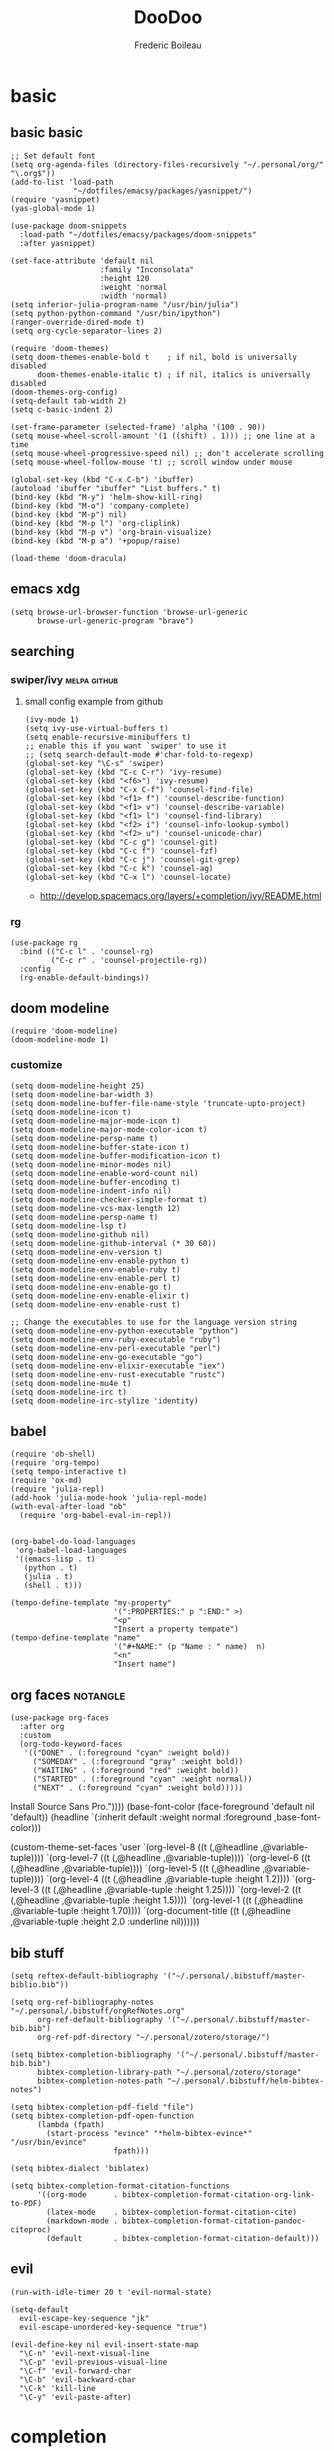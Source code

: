 #+TITLE: DooDoo
#+AUTHOR: Frederic Boileau


* basic
:PROPERTIES:
:header-args: :tangle yes
:END:

** basic basic
#+BEGIN_SRC elisp
;; Set default font
(setq org-agenda-files (directory-files-recursively "~/.personal/org/" "\.org$"))
(add-to-list 'load-path
              "~/dotfiles/emacsy/packages/yasnippet/")
(require 'yasnippet)
(yas-global-mode 1)

(use-package doom-snippets
  :load-path "~/dotfiles/emacsy/packages/doom-snippets"
  :after yasnippet)

(set-face-attribute 'default nil
                    :family "Inconsolata"
                    :height 120
                    :weight 'normal
                    :width 'normal)
(setq inferior-julia-program-name "/usr/bin/julia")
(setq python-python-command "/usr/bin/ipython")
(ranger-override-dired-mode t)
(setq org-cycle-separator-lines 2)

(require 'doom-themes)
(setq doom-themes-enable-bold t    ; if nil, bold is universally disabled
      doom-themes-enable-italic t) ; if nil, italics is universally disabled
(doom-themes-org-config)
(setq-default tab-width 2)
(setq c-basic-indent 2)

(set-frame-parameter (selected-frame) 'alpha '(100 . 90))
(setq mouse-wheel-scroll-amount '(1 ((shift) . 1))) ;; one line at a time
(setq mouse-wheel-progressive-speed nil) ;; don't accelerate scrolling
(setq mouse-wheel-follow-mouse 't) ;; scroll window under mouse

(global-set-key (kbd "C-x C-b") 'ibuffer)
(autoload 'ibuffer "ibuffer" "List buffers." t)
(bind-key (kbd "M-y") 'helm-show-kill-ring)
(bind-key (kbd "M-o") 'company-complete)
(bind-key (kbd "M-p") nil)
(bind-key (kbd "M-p l") 'org-cliplink)
(bind-key (kbd "M-p v") 'org-brain-visualize)
(bind-key (kbd "M-p a") '+popup/raise)

(load-theme 'doom-dracula)
#+END_SRC

#+RESULTS:
: t



** emacs xdg
#+begin_src elisp
(setq browse-url-browser-function 'browse-url-generic
      browse-url-generic-program "brave")
#+end_src

#+RESULTS:
: brave


** searching

*** swiper/ivy :melpa:github:
:PROPERTIES:
:GH:       https://github.com/abo-abo/swiper
:END:

**** small config example from github
#+begin_src elisp :tangle yes :results replace
(ivy-mode 1)
(setq ivy-use-virtual-buffers t)
(setq enable-recursive-minibuffers t)
;; enable this if you want `swiper' to use it
;; (setq search-default-mode #'char-fold-to-regexp)
(global-set-key "\C-s" 'swiper)
(global-set-key (kbd "C-c C-r") 'ivy-resume)
(global-set-key (kbd "<f6>") 'ivy-resume)
(global-set-key (kbd "C-x C-f") 'counsel-find-file)
(global-set-key (kbd "<f1> f") 'counsel-describe-function)
(global-set-key (kbd "<f1> v") 'counsel-describe-variable)
(global-set-key (kbd "<f1> l") 'counsel-find-library)
(global-set-key (kbd "<f2> i") 'counsel-info-lookup-symbol)
(global-set-key (kbd "<f2> u") 'counsel-unicode-char)
(global-set-key (kbd "C-c g") 'counsel-git)
(global-set-key (kbd "C-c f") 'counsel-fzf)
(global-set-key (kbd "C-c j") 'counsel-git-grep)
(global-set-key (kbd "C-c k") 'counsel-ag)
(global-set-key (kbd "C-x l") 'counsel-locate)
#+end_src

#+RESULTS:
: counsel-locate

- http://develop.spacemacs.org/layers/+completion/ivy/README.html


*** rg
:PROPERTIES:
:GH:       https://github.com/dajva/rg.el
:header-args: :tangle yes
:END:
#+BEGIN_SRC elisp
(use-package rg
  :bind (("C-c l" . 'counsel-rg)
         ("C-c r" . 'counsel-projectile-rg))
  :config
  (rg-enable-default-bindings))
  #+END_SRC

#+RESULTS:
: counsel-rg


** doom modeline
:PROPERTIES:
:header-args: :tangle yes
:GH:       https://github.com/abo-abo/swiper
:END:
#+BEGIN_SRC elisp
(require 'doom-modeline)
(doom-modeline-mode 1)
#+end_src

*** customize
#+begin_src elisp
(setq doom-modeline-height 25)
(setq doom-modeline-bar-width 3)
(setq doom-modeline-buffer-file-name-style 'truncate-upto-project)
(setq doom-modeline-icon t)
(setq doom-modeline-major-mode-icon t)
(setq doom-modeline-major-mode-color-icon t)
(setq doom-modeline-persp-name t)
(setq doom-modeline-buffer-state-icon t)
(setq doom-modeline-buffer-modification-icon t)
(setq doom-modeline-minor-modes nil)
(setq doom-modeline-enable-word-count nil)
(setq doom-modeline-buffer-encoding t)
(setq doom-modeline-indent-info nil)
(setq doom-modeline-checker-simple-format t)
(setq doom-modeline-vcs-max-length 12)
(setq doom-modeline-persp-name t)
(setq doom-modeline-lsp t)
(setq doom-modeline-github nil)
(setq doom-modeline-github-interval (* 30 60))
(setq doom-modeline-env-version t)
(setq doom-modeline-env-enable-python t)
(setq doom-modeline-env-enable-ruby t)
(setq doom-modeline-env-enable-perl t)
(setq doom-modeline-env-enable-go t)
(setq doom-modeline-env-enable-elixir t)
(setq doom-modeline-env-enable-rust t)

;; Change the executables to use for the language version string
(setq doom-modeline-env-python-executable "python")
(setq doom-modeline-env-ruby-executable "ruby")
(setq doom-modeline-env-perl-executable "perl")
(setq doom-modeline-env-go-executable "go")
(setq doom-modeline-env-elixir-executable "iex")
(setq doom-modeline-env-rust-executable "rustc")
(setq doom-modeline-mu4e t)
(setq doom-modeline-irc t)
(setq doom-modeline-irc-stylize 'identity)
#+end_src

#+RESULTS:
: identity


** babel
:PROPERTIES:
:header-args: :tangle yes
:END:
#+BEGIN_SRC elisp
(require 'ob-shell)
(require 'org-tempo)
(setq tempo-interactive t)
(require 'ox-md)
(require 'julia-repl)
(add-hook 'julia-mode-hook 'julia-repl-mode)
(with-eval-after-load "ob"
  (require 'org-babel-eval-in-repl))

#+END_SRC

#+RESULTS:
: org-babel-eval-in-repl

#+BEGIN_SRC elisp
(org-babel-do-load-languages
 'org-babel-load-languages
 '((emacs-lisp . t)
   (python . t)
   (julia . t)
   (shell . t)))
#+END_SRC

#+RESULTS:

#+BEGIN_SRC elisp
(tempo-define-template "my-property"
                       '(":PROPERTIES:" p ":END:" >)
                       "<p"
                       "Insert a property tempate")
(tempo-define-template "name"
                       '("#+NAME:" (p "Name : " name)  n)
                       "<n"
                       "Insert name")
#+END_SRC

#+RESULTS:
: tempo-template-name




** org faces :notangle:
:PROPERTIES:
:header-args: :tangle no
:END:
#+BEGIN_SRC elisp
(use-package org-faces
  :after org
  :custom
  (org-todo-keyword-faces
   '(("DONE" . (:foreground "cyan" :weight bold))
     ("SOMEDAY" . (:foreground "gray" :weight bold))
     ("WAITING" . (:foreground "red" :weight bold))
     ("STARTED" . (:foreground "cyan" :weight normal))
     ("NEXT" . (:foreground "cyan" :weight bold)))))
#+END_SRC

#+RESULTS:
: org-faces


Install Source Sans Pro."))))
(base-font-color (face-foreground 'default nil 'default))
(headline       `(:inherit default :weight normal :foreground ,base-font-color)))

(custom-theme-set-faces
'user
`(org-level-8        ((t (,@headline ,@variable-tuple))))
`(org-level-7        ((t (,@headline ,@variable-tuple))))
`(org-level-6        ((t (,@headline ,@variable-tuple))))
`(org-level-5        ((t (,@headline ,@variable-tuple))))
`(org-level-4        ((t (,@headline ,@variable-tuple :height 1.2))))
`(org-level-3        ((t (,@headline ,@variable-tuple :height 1.25))))
`(org-level-2        ((t (,@headline ,@variable-tuple :height 1.5))))
`(org-level-1        ((t (,@headline ,@variable-tuple :height 1.70))))
`(org-document-title ((t (,@headline ,@variable-tuple :height 2.0 :underline nil))))))
#+END_SRC

#+RESULTS:


** bib stuff

#+BEGIN_SRC elisp
(setq reftex-default-bibliography '("~/.personal/.bibstuff/master-biblio.bib"))

(setq org-ref-bibliography-notes "~/.personal/.bibstuff/orgRefNotes.org"
      org-ref-default-bibliography '("~/.personal/.bibstuff/master-bib.bib")
      org-ref-pdf-directory "~/.personal/zotero/storage/")

(setq bibtex-completion-bibliography '("~/.personal/.bibstuff/master-bib.bib")
      bibtex-completion-library-path "~/.personal/zotero/storage"
      bibtex-completion-notes-path "~/.personal/.bibstuff/helm-bibtex-notes")

(setq bibtex-completion-pdf-field "file")
(setq bibtex-completion-pdf-open-function
      (lambda (fpath)
        (start-process "evince" "*helm-bibtex-evince*" "/usr/bin/evince"
                       fpath)))

(setq bibtex-dialect 'biblatex)

(setq bibtex-completion-format-citation-functions
      '((org-mode      . bibtex-completion-format-citation-org-link-to-PDF)
        (latex-mode    . bibtex-completion-format-citation-cite)
        (markdown-mode . bibtex-completion-format-citation-pandoc-citeproc)
        (default       . bibtex-completion-format-citation-default)))
#+END_SRC

#+RESULTS:
: ((org-mode . bibtex-completion-format-citation-org-link-to-PDF) (latex-mode . bibtex-completion-format-citation-cite) (markdown-mode . bibtex-completion-format-citation-pandoc-citeproc) (default . bibtex-completion-format-citation-default))



** evil
:PROPERTIES:
:header-args: :tangle yes
:END:
#+BEGIN_SRC elisp
(run-with-idle-timer 20 t 'evil-normal-state)

(setq-default
  evil-escape-key-sequence "jk"
  evil-escape-unordered-key-sequence "true")

(evil-define-key nil evil-insert-state-map
  "\C-n" 'evil-next-visual-line
  "\C-p" 'evil-previous-visual-line
  "\C-f" 'evil-forward-char
  "\C-b" 'evil-backward-char
  "\C-k" 'kill-line
  "\C-y" 'evil-paste-after)
#+END_SRC


* completion
:PROPERTIES:
:header-args: :tangle yes
:END:
*** company
#+BEGIN_SRC elisp
(use-package company
  :init
  (setq company-tooltip-align-annotations t)

  :defer 2
  :diminish
  :custom
  (company-begin-commands '(self-insert-command))
  (company-idle-delay .1)
  (company-minimum-prefix-length 2)
  (company-show-numbers t)
  (company-tooltip-align-annotations 't)
  (global-company-mode t))
(define-key global-map (kbd "C-.") 'company-files)
#+END_SRC

*** preview ala vim
#+BEGIN_SRC elisp
(defun company-preview-if-not-tng-frontend (command)
  "`company-preview-frontend', but not when tng is active."
  (unless (and (eq command 'post-command)
               company-selection-changed
               (memq 'company-tng-frontend company-frontends))
    (company-preview-frontend command)))
#+END_SRC

#+RESULTS:
: company-preview-if-not-tng-frontend

*** company-box
#+BEGIN_SRC elisp
(use-package company-box
  :after company
  :diminish
  :hook (company-mode . company-box-mode))
#+END_SRC
#+RESULTS:
| company-box-mode | +company | init-backends | evil-normalize-keymaps | company-mode-set-explicitly | company-prescient-mode |
*** other configs
https://gist.github.com/rswgnu/85ca5c69bb26551f3f27500855893dbe


* org

** basic
:PROPERTIES:
:header-args: :tangle yes
:END:

#+NAME:org-basic-set-keys
#+BEGIN_SRC elisp
(global-set-key (kbd "C-c l") 'org-store-link)
(global-set-key (kbd "C-c a") 'org-agenda)
(global-set-key (kbd "C-c c") 'org-capture)
(setq org-directory "~/.personal/org")
(defun org-archive-done-tasks ()
  (interactive)
  (org-map-entries
   (lambda ()
     (org-archive-subtree)
     (setq org-map-continue-from (outline-previous-heading)))
   "/DONE" 'tree))
(setq org-blank-before-new-entry '((heading . auto) (plain-list-item . auto)))
#+END_SRC

#+RESULTS: org-basic-set-keys
: ((heading . t) (plain-list-item . auto))


** properties
:PROPERTIES:
:header-args: :tangle yes
:END:
#+begin_src elisp
(setq org-clock-persist 'history)
(org-clock-persistence-insinuate)

;; Specify todo keyworks
(setq org-todo-keywords '((sequence "URGENT(u) NEXT (n) TODO(t)" "STARTED(s)"
                                    "IDEA(i)" "WAITING(w)" "APPT(a)"
                                    "|" "DONE(d)" "CANCELLED(c)" "DEFERRED(f)")))

;; Log the time when a TODO item was finished
(setq org-log-done 'time)

;; Specify global tags with fast tag selection
(setq org-tag-alist '((:startgroup . nil) ("@office" . ?o) ("@home" . ?h) (:endgroup . nil)
                      ("computer" . ?c) ("reading" . ?r)
                      ("grocery" . ?g) ("homework" . ?w) ("research" . ?r)))

;; Effort and global properties
(setq org-global-properties '(("Effort_ALL". "0 0:10 0:20 0:30
1:00 1:30 2:00 3:00 4:00 6:00 8:00")))

;; Set global Column View format
(setq org-columns-default-format '"%38ITEM(Details) %TAGS(Context) %7TODO(To Do) %5Effort(Time){:} %6CLOCKSUM(Clock)")
#+end_src

#+RESULTS:
: %38ITEM(Details) %TAGS(Context) %7TODO(To Do) %5Effort(Time){:} %6CLOCKSUM(Clock)

** org contacts
#+begin_src elisp
(use-package org-contacts
  :ensure nil
  :after org
  :custom (org-contacts-files '("~/.personal/org/contacts.org")))
#+end_src
#+begin_src

#+end_src


** org-wiki
:PROPERTIES:
:header-args: :tangle yes
:END:
#+begin_src elisp
(require 'org-wiki)
(setq org-wiki-template
      (string-trim
       "
,#+TITLE: %n
,#+DESCRIPTION:
,#+KEYWORDS:
,#+STARTUP:  content
,#+DATE: %d

- [[wiki:index][Index]]

- Related:

 ,* %n
"))
(setq org-wiki-location-list
      '( "~/.personal/org/" "~/.personal/notes" "~/dotfiles/" ))

;; Initialize first org-wiki-directory or default org-wiki
(setq org-wiki-location (car org-wiki-location-list))
#+end_src

#+RESULTS:
: ~/.personal/org/


** brain
:PROPERTIES:
:header-args: :tangle yes
:END:
#+begin_src elisp
(use-package org-brain
  :init
  (setq org-brain-path "~/.personal/org/brain")
  ;; For Evil users
  (with-eval-after-load 'evil
    (evil-set-initial-state 'org-brain-visualize-mode 'emacs))
  :config
  (setq org-id-track-globally t)
  (setq org-id-locations-file "~/.personal/org/.org-id-locations")
  (push '("b" "Brain" plain (function org-brain-goto-end)
          "* %i%?" :empty-lines 1)
        org-capture-templates)
  (setq org-brain-visualize-default-choices 'all))
(defun org-brain-cliplink-resource ()
  "Add a URL from the clipboard as an org-brain resource.
Suggest the URL title as a description for resource."
  (interactive)
  (let ((url (org-cliplink-clipboard-content)))
    (org-brain-add-resource
     url
     (org-cliplink-retrieve-title-synchronously url)
     t)))

(define-key org-brain-visualize-mode-map (kbd "L") #'org-brain-cliplink-resource)

(defun org-brain-insert-resource-icon (link)
  "Insert an icon, based on content of org-mode LINK."
  (insert (format "%s "
                  (cond ((string-prefix-p "http" link)
                         (cond ((string-match "wikipedia\\.org" link)
                                (all-the-icons-faicon "wikipedia-w"))
                               ((string-match "github\\.com" link)
                                (all-the-icons-octicon "mark-github"))
                               ((string-match "vimeo\\.com" link)
                                (all-the-icons-faicon "vimeo"))
                               ((string-match "youtube\\.com" link)
                                (all-the-icons-faicon "youtube"))
                               (t
                                (all-the-icons-faicon "globe"))))
                        ((string-prefix-p "brain:" link)
                         (all-the-icons-fileicon "brain"))
                        (t
                         (all-the-icons-icon-for-file link))))))

(add-hook 'org-brain-after-resource-button-functions #'org-brain-insert-resource-icon)

(defface aa2u-face '((t . nil))
  "Face for aa2u box drawing characters")
(advice-add #'aa2u-1c :filter-return
            (lambda (str) (propertize str 'face 'aa2u-face)))
(defun aa2u-org-brain-buffer ()
  (let ((inhibit-read-only t))
    (make-local-variable 'face-remapping-alist)
    (add-to-list 'face-remapping-alist
                 '(aa2u-face . org-brain-wires))
    (ignore-errors (aa2u (point-min) (point-max)))))
(with-eval-after-load 'org-brain
  (add-hook 'org-brain-after-visualize-hook #'aa2u-org-brain-buffer))
#+end_src

#+RESULTS:
| aa2u-org-brain-buffer |


** evil
:PROPERTIES:
:header-args: :tangle yes
:END:

#+BEGIN_SRC elisp
(use-package evil-org
  :commands evil-org-mode
  :after org
  :init
  (add-hook 'org-mode-hook 'evil-org-mode)
  :config

  (evil-define-key 'normal evil-org-mode-map
    "<" 'org-metaleft
    ">" 'org-metaright
    "-" 'org-cycle-list-bullet
    (kbd "TAB") 'org-cycle)
;; normal & insert state shortcuts.
    (mapc (lambda (state)
            (evil-define-key state evil-org-mode-map
              (kbd "M-l") 'org-metaright
              (kbd "M-h") 'org-metaleft
              (kbd "M-k") 'org-metaup
              (kbd "M-j") 'org-metadown
              (kbd "M-L") 'org-shiftmetaright
              (kbd "M-H") 'org-shiftmetaleft
              (kbd "M-K") 'org-shiftmetaup
              (kbd "M-J") 'org-shiftmetadown))
          '('normal 'insert)))
#+END_SRC

#+RESULTS:
: t




** toc org
#+BEGIN_SRC elisp
(if (require 'toc-org nil t)
    (add-hook 'org-mode-hook 'toc-org-mode)
  (warn "toc-org not found"))
#+END_SRC

#+RESULTS:
| toc-org-mode | org-ref-org-menu | er/add-org-mode-expansions | org-clock-load | (closure (t) (&rest _) (add-hook (quote before-save-hook) (quote org-encrypt-entries) nil t)) | evil-org-mode | #[0 \300\301\302\303\304$\207 [add-hook change-major-mode-hook org-show-all append local] 5] | #[0 \300\301\302\303\304$\207 [add-hook change-major-mode-hook org-babel-show-result-all append local] 5] | org-babel-result-hide-spec | org-babel-hide-all-hashes | #[0 \301\211\207 [imenu-create-index-function org-imenu-get-tree] 2] | org-bullets-mode | org-indent-mode | toc-org-enable | auto-fill-mode | doom | disable-show-paren-mode | doom | disable-show-trailing-whitespace | +org | enable-auto-reformat-tables | +org | enable-auto-update-cookies | +org | unfold-to-2nd-level-or-point | +evil | embrace-latex-mode-hook | embrace-org-mode-hook | org-eldoc-load | org-ref-setup-label-finders |


** org publish
#+BEGIN_SRC elisp
(require 'ox-publish)
(setq org-publish-project-alist
      '(("org-notes"
         :base-directory "~/.personal/org/"
         :base-extension "org"
         :publishing-directory "~/.personal/public_html/"
         :recursive t
         :publishing-function org-html-publish-to-html
         :headline-levels 4             ; Just the default for this project.
         :auto-preamble t)
        ("org-static"
         :base-directory "~/.personal/org/"
         :base-extension "css\\|js\\|png\\|jpg\\|gif\\|pdf\\|mp3\\|ogg\\|swf"
         :publishing-directory "~/.personal/public_html/"
         :recursive t
         :publishing-function org-publish-attachment)

        ("org" :components ("org-notes" "org-static"))

        ("spirou-inherit"
         :base-directory "~/.personal/org/"
         :recursive t
         :base-extension "css\\|js"
         :publishing-directory "~/spirou/publish"
         :publishing-function org-publish-attachment
         )

        ("spip-org"
         :base-directory "~/spirou/spip_ocr"
         :auto-index t
         :index-filename "sitemap.org"
         :index-title "Sitemap"
         :recursive t
         :base-extension "org"
         :publishing-directory "~/spirou/publish"
         :publishing-function org-html-publish-to-html
         :headline-levels 3
         :auto-preamble t
         )
        ("spirou-static"
         :base-directory "~/spirou/static/"
         :recursive t
         :base-extension "css\\|js\\|png\\|jpg\\|gif\\|pdf\\|mp3\\|ogg\\|swf"
         :publishing-directory "~/spirou/publish/"
         :publishing-function org-publish-attachment)

        ("spirou" :components ("spirou-inherit" "spip-org" "spirou-static"))))
#+END_SRC

#+RESULTS:
| org-notes      | :base-directory | ~/.personal/org/                        | :base-extension | org  | :publishing-directory | ~/.personal/public_html/ | :recursive   | t                     | :publishing-function | org-html-publish-to-html | :headline-levels       | 4    | :auto-preamble        | t                        |                       |                          |                      |                        |                |   |
| org-static     | :base-directory | ~/.personal/org/                        | :base-extension | css\ | js\                   | png\                     | jpg\         | gif\                  | pdf\                 | mp3\                     | ogg\                   | swf  | :publishing-directory | ~/.personal/public_html/ | :recursive            | t                        | :publishing-function | org-publish-attachment |                |   |
| org            | :components     | (org-notes org-static)                  |                 |      |                       |                          |              |                       |                      |                          |                        |      |                       |                          |                       |                          |                      |                        |                |   |
| spirou-inherit | :base-directory | ~/.personal/org/                        | :recursive      | t    | :base-extension       | css\                     | js           | :publishing-directory | ~/spirou/publish     | :publishing-function     | org-publish-attachment |      |                       |                          |                       |                          |                      |                        |                |   |
| spip-org       | :base-directory | ~/spirou/spip_ocr                       | :auto-index     | t    | :index-filename       | sitemap.org              | :index-title | Sitemap               | :recursive           | t                        | :base-extension        | org  | :publishing-directory | ~/spirou/publish         | :publishing-function  | org-html-publish-to-html | :headline-levels     | 3                      | :auto-preamble | t |
| spirou-static  | :base-directory | ~/spirou/static/                        | :recursive      | t    | :base-extension       | css\                     | js\          | png\                  | jpg\                 | gif\                     | pdf\                   | mp3\ | ogg\                  | swf                      | :publishing-directory | ~/spirou/publish/        | :publishing-function | org-publish-attachment |                |   |
| spirou         | :components     | (spirou-inherit spip-org spirou-static) |                 |      |                       |                          |              |                       |                      |                          |                        |      |                       |                          |                       |                          |                      |                        |                |   |

#+BEGIN_SRC elisp
(defun org-blog-prepare (project-plist)
  "With help from `https://github.com/howardabrams/dot-files'.
  Touch `index.org' to rebuilt it.
  Argument `PROJECT-PLIST' contains information about the current project."
  (let* ((base-directory (plist-get project-plist :base-directory))
         (buffer (find-file-noselect (expand-file-name "index.org" base-directory) t)))
    (with-current-buffer buffer
      (set-buffer-modified-p t)
      (save-buffer 0))
    (kill-buffer buffer)))
#+END_SRC
#+BEGIN_SRC elisp
(defvar org-blog-head
  "<link rel=\"stylesheet\" type=\"text/css\" href=\"/assets/css/bootstrap.css\"/>
  <link rel=\"stylesheet\" type=\"text/css\" href=\"https://fonts.googleapis.com/css?family=Amaranth|Handlee|Libre+Baskerville|Bree+Serif|Ubuntu+Mono|Pacifico&subset=latin,greek\"/>
  <link rel=\"shortcut icon\" type=\"image/x-icon\" href=\"favicon.ico\">")
#+END_SRC

#+BEGIN_SRC elisp

#+END_SRC
#+RESULTS:
: org-blog-head

*** mathjax
#+BEGIN_SRC elisp
(setf org-html-mathjax-options
      '((path "https://cdn.mathjax.org/mathjax/latest/MathJax.js?config=TeX-AMS-MML_HTMLorMML")
        (scale "100")
        (align "center")
        (indent "2em")
        (mathml nil))
      )
(setf org-html-mathjax-template
      "<script type=\"text/javascript\" src=\"%PATH\"></script>")
#+END_SRC

#+RESULTS:
: <script type="text/javascript" src="%PATH"></script>


** org keywords
:PROPERTIES:
:header-args: :tangle yes
:END:
#+BEGIN_SRC elisp
(setq org-todo-keywords
      '((sequence "IDEA(i)" "TODO(t)" "STARTED(s)"
                  "NEXT(n)" "WAITING(w)" "PROJECT(p)"
                  "|" "DONE(d)" "ABRT(a)")
        (sequence "|" "CANCELED(c)" "DELEGATED(l)" "SOMEDAY(f)")
        (sequence "PLANNED" "SCHEDULED" "|" "DONE" "CANCELLED" )))

(setq org-tag-alist
      '((:startgroup . nil)
        ("HOME" . ?h)
        ("RESEARCH" . ?r)
        ("TEACHING" . ?t)
        (:endgroup . nil)
        (:startgroup . nil)
        ("OS" . ?o)
        ("DEV" . ?d)
        ("GEEK" . ?g)
        ("WWW" . ?w)
        (:endgroup . nil)
        (:startgroup . nil)
        ("EASY" . ?e)
        ("MEDIUM" . ?m)
        ("HARD" . ?a)
        (:endgroup . nil)
        ("URGENT" . ?u)
        ("KEY" . ?k)
        ("BONUS" . ?b)
        ("noexport" . ?x)))

(setq org-tag-faces
      '(("HOME" . (:foreground "GoldenRod" :weight bold))
        ("RESEARCH" . (:foreground "GoldenRod" :weight bold))
        ("TEACHING" . (:foreground "GoldenRod" :weight bold))
        ("OS" . (:foreground "IndianRed1" :weight bold))
        ("DEV" . (:foreground "IndianRed1" :weight bold))
        ("WWW" . (:foreground "IndianRed1" :weight bold))
        ("URGENT" . (:foreground "Red" :weight bold))
        ("KEY" . (:foreground "Red" :weight bold))
        ("EASY" . (:foreground "OrangeRed" :weight bold))
        ("MEDIUM" . (:foreground "OrangeRed" :weight bold))
        ("HARD" . (:foreground "OrangeRed" :weight bold))
        ("BONUS" . (:foreground "GoldenRod" :weight bold))
        ("noexport" . (:foreground "LimeGreen" :weight bold))))
        #+END_SRC



** capture
:PROPERTIES:
:header-args: :tangle yes

- http://howardism.org/Technical/Emacs/capturing-content.html

*** capture utilities

#+begin_src elisp
(defvar my/org-contacts-template )

#+end_src

#+RESULTS:
: my/org-contacts-template


*** capture basic setup

#+srcname: capture-templates
#+BEGIN_SRC elisp
(setq org-default-notes-file (concat org-directory "notes.org"))
(setq org-capture-templates
      '(("t" "Todo" entry (file+headline "~/.personal/org/todo.org" "tasks")
         "* TODO %?\n:PROPERTIES:\n:Created: %U\n:Linked: %A\n:END:\n %i"
         :prepend t)
        ("s" "Started" entry (file+headline "~/.personal/org/todo.org" "tasks")
         "* STARTED %?\n %i" :clock-in t :clock-keep t :prepend t)
        ("j" "Journal" entry (file+datetree "~/.personal/org/journal.org")
         "* %?\nEntered on %U\n %i\n %a")
        ("b" "Books" entry (file+headline "~/notes/books.org" "Books")
         "* Title: %(read-string \"Title: \")\n Author: %(read-string
        \"Author: \")\n Pages: %(number-to-string (read-number
        \"Pages:\"))\n")
        ("c" "Contact" entry (file+headline "~/.personal/org/contacts.org" "Friends")
         "* %(read-string \"Name: \")\n
          :PROPERTIES:\n
          :EMAIL: %(read-string \"email: \")\n
          :END:")))

#+END_SRC

#+RESULTS: capture-templates
| t | Todo | entry | (file+headline ~/.personal/org/todo.org tasks) | * TODO %? |


** cliplink
#+BEGIN_SRC elisp
(defun custom-org-cliplink ()
  (interactive)
  (org-cliplink-insert-transformed-title
   (org-cliplink-clipboard-content)     ;take the URL from the CLIPBOARD
   (lambda (url title)
     (let* ((parsed-url (url-generic-parse-url url)) ;parse the url
            (clean-title
             (cond
              ;; if the host is github.com, cleanup the title
              ((string= (url-host parsed-url) "github.com")
               (replace-regexp-in-string "GitHub - .*: \\(.*\\)" "\\1" title))
              ;; otherwise keep the original title
              (t title))))
       ;; forward the title to the default org-cliplink transformer
       (org-cliplink-org-mode-link-transformer url clean-title)))))
#+END_SRC


** youtube embed
:PROPERTIES:
:header-args: :tangle yes
:END:
#+BEGIN_SRC elisp
(defvar yt-iframe-format
  ;; You may want to change your width and height.
  (concat "<iframe width=\"440\""
          " height=\"335\""
          " src=\"https://www.youtube.com/embed/%s\""
          " frameborder=\"0\""
          " allowfullscreen>%s</iframe>"))

(org-add-link-type
 "yt"
 (lambda (handle)
   (browse-url
    (concat "https://www.youtube.com/embed/"
            handle)))
 (lambda (path desc backend)
   (cl-case backend
     (html (format yt-iframe-format
                   path (or desc "")))
     (latex (format "\href{%s}{%s}"
                    path (or desc "video"))))))
#+END_SRC

#+RESULTS:
: Created yt link.

[[yt:lEljKc9ZtU8]]


* snippets
:PROPERTIES:
:header-args: :tangle yes
:END:
- [[*yankpad][yankpad]]

#+BEGIN_SRC elisp
(require 'yasnippet)
(use-package yasnippet-snippets)
(require 'helm-c-yasnippet)
(setq helm-yas-space-match-any-greedy t)
(global-set-key (kbd "C-c y") 'helm-yas-complete)
(yas-global-mode 1)
#+END_SRC

#+RESULTS:
: t


* todo

** TODO leader key ,
** IDEA avy
** IDEA better captures

*** IDEA capture optional properties
** IDEA email
** IDEA projectile setup
** IDEA bookmarks setup
** IDEA complete snippets
** IDEA packages
*** memacs
- https://github.com/novoid/Memacs

*** yankpad
- https://github.com/Kungsgeten/yankpad

*** org-mind-map
- https://github.com/theodorewiles/org-mind-map

*** org helm rifle

*** deft
https://jblevins.org/projects/deft/


* live code
** free keybindings
#+begin_src elisp
;;; free-keys.el --- Show free keybindings for modkeys or prefixes

;; Copyright (C) 2013 Matus Goljer

;; Author: Matus Goljer <matus.goljer@gmail.com>
;; Maintainer: Matus Goljer <matus.goljer@gmail.com>
;; Version: 0.1
;; Created: 3rd November 2013
;; Keywords: convenience
;; Package-Requires: ((cl-lib "0.3"))
;; URL: https://github.com/Fuco1/free-keys

;; This file is not part of GNU Emacs.

;; This program is free software; you can redistribute it and/or modify
;; it under the terms of the GNU General Public License as published by
;; the Free Software Foundation, either version 3 of the License, or
;; (at your option) any later version.

;; This program is distributed in the hope that it will be useful,
;; but WITHOUT ANY WARRANTY; without even the implied warranty of
;; MERCHANTABILITY or FITNESS FOR A PARTICULAR PURPOSE.  See the
;; GNU General Public License for more details.

;; You should have received a copy of the GNU General Public License
;; along with this program.  If not, see <http://www.gnu.org/licenses/>.

;;; Commentary:

;; Show free keybindings for modkeys or prefixes. Based on code
;; located here: https://gist.github.com/bjorne/3796607
;;
;; For complete description see https://github.com/Fuco1/free-keys

;;; Code:

(require 'cl-lib)

(defgroup free-keys ()
  "Free keys."
  :group 'convenience)

(defcustom free-keys-modifiers '("" "C" "M" "C-M")
  "List of modifiers that can be used in front of keys."
  :type '(repeat string)
  :group 'free-keys)

(defcustom free-keys-keys "abcdefghijklmnopqrstuvwxyzABCDEFGHIJKLMNOPQRSTUVWXYZ1234567890!@#$%^&*()-=[]{};'\\:\"|,./<>?`~"
  "String or list of keys that can be used as bindings.
In case of string, each letter is interpreted as a character to
test.
In case of list, each item is considered as key code.  This
allows you to add keys such as TAB or RET."
  :type '(choice
          (string :tag "String of characters")
          (repeat :tag "List of characters" string))
  :group 'free-keys)

(defcustom free-keys-ignored-bindings nil
  "List of bindings with modifiers which should never be considered free.
The elements could be either strings of form \"MOD-KEY\" or cons
where the car is a single letter modifier as in
`free-keys-modifiers' and the cdr is a string containing keys to
be ignored with this modifiers, like `free-keys-keys'.
The bindings should not contain a prefix.  This can typically be
used to ignore bindings intercepted by the window manager used
for swapping windows and similar operations."
  :type '(repeat (choice (string :tag "Key binding")
                         (cons :tag "Modifier and string of key bindings"
                               (string :tag "Modifier")
                               (string :tag "Key bindings"))))
  :group 'free-keys)

(defun free-keys-ignored-bindings ()
  "Return a list of bindings that should never be considered free.
The elements of the returned list are of form \"MOD-KEY\".
See also the variable `free-keys-ignored-bindings'."
  (apply 'append
         (mapcar (lambda (x)
                   (if (stringp x) (list x)
                     (mapcar (lambda (y)
                               (concat (car x) "-" (char-to-string y)))
                             (cdr x))))
                 free-keys-ignored-bindings)))

(defvar free-keys-mode-map
  (let ((map (make-keymap)))
    (define-key map "b" 'free-keys-change-buffer)
    (define-key map "p" 'free-keys-set-prefix)
    map)
  "Keymap for Free Keys mode.")

(defvar free-keys-original-buffer nil
  "Buffer from which `free-keys' was called.")

(defun free-keys--print-in-columns (key-list &optional columns)
  "Print the KEY-LIST into as many columns as will fit into COLUMNS characters.
The columns are ordered according to variable `free-keys-keys',
advancing down-right.  The margin between each column is 5 characters."
  (setq columns (or columns 80))
  (let* ((len (+ 5 (length (car key-list))))
         (num-of-keys (length key-list))
         (cols (/ columns len))
         (rows (1+ (/ num-of-keys cols)))
         (rem (mod num-of-keys cols))
         (cur-col 0)
         (cur-row 0))
    (dotimes (i num-of-keys)
      (insert (nth
               (+ (* cur-col rows) cur-row (if (> cur-col rem) (- rem cur-col) 0))
               key-list)
              "     ")
      (cl-incf cur-col)
      (when (= cur-col cols)
        (insert "\n")
        (setq cur-col 0)
        (cl-incf cur-row)))))

(defun free-keys-set-prefix (prefix)
  "Change the prefix in current *Free keys* buffer to PREFIX and
update the display."
  (interactive "sPrefix: ")
  (free-keys prefix free-keys-original-buffer))

(defun free-keys-change-buffer (buffer)
  "Change the buffer for which the bindings are displayed to
BUFFER and update the display."
  (interactive "bShow free bindings for buffer: ")
  (free-keys nil (get-buffer-create buffer)))

(defun free-keys-revert-buffer (_ignore-auto _noconfirm)
  "Revert the *Free keys* buffer.
This simply calls `free-keys'."
  (free-keys nil free-keys-original-buffer))

(defun free-keys--process-modifier (prefix modifier)
  "Process free bindings for MODIFIER."
  (let (empty-keys)
    (mapc (lambda (key)
            (let* ((key-as-string (cond
                                   ((characterp key) (char-to-string key))
                                   ((stringp key) key)
                                   (t (error "Key is not a character nor a string"))))
                   (key-name
                    (if (not (equal modifier ""))
                        (concat modifier "-" key-as-string)
                      key-as-string))
                   (full-name
                    (if (and prefix (not (equal prefix ""))) (concat prefix " " key-name) key-name))
                   (binding
                    (with-current-buffer free-keys-original-buffer (key-binding (read-kbd-macro full-name)))))
              (when (and (not (member key-name (free-keys-ignored-bindings)))
                         (or (not binding)
                             (eq binding 'undefined)))
                (push full-name empty-keys))))
          free-keys-keys)
    (let ((len (length empty-keys)))
      (when (> len 0)
        (if (not (equal modifier ""))
            (insert (format "With modifier %s (%d free)\n=========================\n" modifier len))
          (insert (format "With no modifier (%d free)\n=========================\n" len)))
        (free-keys--print-in-columns (nreverse empty-keys))
        (insert "\n\n")))))

;;;###autoload
(defun free-keys (&optional prefix buffer)
  "Display free keys in current buffer.
A free key is a key that has no associated key-binding as
determined by function `key-binding'.
By default, keys on `free-keys-keys' list with no prefix sequence
are considered, possibly together with modifier keys from
`free-keys-modifiers'.  You can change the prefix sequence by
hitting 'p' in the *Free keys* buffer.  Prefix is supplied in
format recognized by `kbd', for example \"C-x\"."
  (interactive (list (when current-prefix-arg
                       (read-from-minibuffer "Prefix: "))))
  (setq prefix (or prefix ""))
  (setq free-keys-original-buffer (or buffer (current-buffer)))
  (let ((buf (get-buffer-create "*Free keys*")))
    (pop-to-buffer buf)
    (with-current-buffer buf
      (if (fboundp 'read-only-mode)
          (read-only-mode -1)
        (setq buffer-read-only nil))
      (erase-buffer)
      (insert "Free keys"
              (if (not (equal prefix "")) (format " with prefix %s" prefix) "")
              " in buffer "
              (buffer-name free-keys-original-buffer)
              " (major mode: " (with-current-buffer free-keys-original-buffer (symbol-name major-mode)) ")\n\n")
      (mapc (lambda (m) (free-keys--process-modifier prefix m)) free-keys-modifiers)
      (setq buffer-read-only t)
      (goto-char 0)
      (free-keys-mode))))

(define-derived-mode free-keys-mode special-mode "Free Keys"
  "Free keys mode.
Display the free keybindings in current buffer.
\\{free-keys-mode-map}"
  (set (make-local-variable 'revert-buffer-function) 'free-keys-revert-buffer)
  (set (make-local-variable 'header-line-format) "Help: (b) change buffer (p) change prefix (q) quit"))

(provide 'free-keys)
;;; free-keys.el ends here

#+end_src

#+RESULTS:
: free-keys


* configs
https://github.com/rememberYou/.emacs.d/blob/master/config.org
https://emacs.christianbaeuerlein.com/my-org-config.html
http://aaronbedra.com/emacs.d/#org-habit
https://github.com/fuxialexander/doom-emacs-private-xfu/blob/master/modules/lang/org-private/config.el
https://karl-voit.at/2014/12/03/emacs-chat/
https://joshrollinswrites.com/emacsorg/org-capture-template-1/
https://github.com/daviwil/dotfiles/blob/master/emacs/config/org-mode.el


* links
https://orgmode.org/worg/org-tutorials/#org4320b02
https://sachachua.com/blog/
